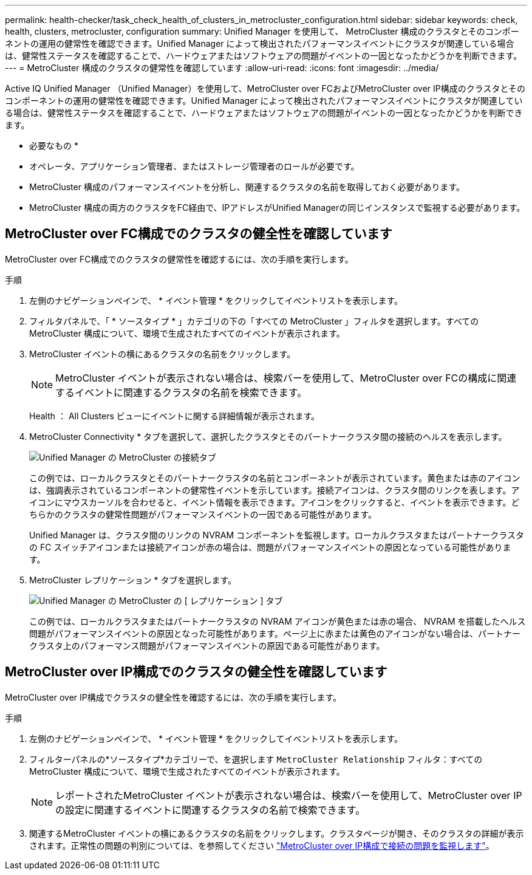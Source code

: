 ---
permalink: health-checker/task_check_health_of_clusters_in_metrocluster_configuration.html 
sidebar: sidebar 
keywords: check, health, clusters, metrocluster, configuration 
summary: Unified Manager を使用して、 MetroCluster 構成のクラスタとそのコンポーネントの運用の健常性を確認できます。Unified Manager によって検出されたパフォーマンスイベントにクラスタが関連している場合は、健常性ステータスを確認することで、ハードウェアまたはソフトウェアの問題がイベントの一因となったかどうかを判断できます。 
---
= MetroCluster 構成のクラスタの健常性を確認しています
:allow-uri-read: 
:icons: font
:imagesdir: ../media/


[role="lead"]
Active IQ Unified Manager （Unified Manager）を使用して、MetroCluster over FCおよびMetroCluster over IP構成のクラスタとそのコンポーネントの運用の健常性を確認できます。Unified Manager によって検出されたパフォーマンスイベントにクラスタが関連している場合は、健常性ステータスを確認することで、ハードウェアまたはソフトウェアの問題がイベントの一因となったかどうかを判断できます。

* 必要なもの *

* オペレータ、アプリケーション管理者、またはストレージ管理者のロールが必要です。
* MetroCluster 構成のパフォーマンスイベントを分析し、関連するクラスタの名前を取得しておく必要があります。
* MetroCluster 構成の両方のクラスタをFC経由で、IPアドレスがUnified Managerの同じインスタンスで監視する必要があります。




== MetroCluster over FC構成でのクラスタの健全性を確認しています

MetroCluster over FC構成でのクラスタの健常性を確認するには、次の手順を実行します。

.手順
. 左側のナビゲーションペインで、 * イベント管理 * をクリックしてイベントリストを表示します。
. フィルタパネルで、「 * ソースタイプ * 」カテゴリの下の「すべての MetroCluster 」フィルタを選択します。すべてのMetroCluster 構成について、環境で生成されたすべてのイベントが表示されます。
. MetroCluster イベントの横にあるクラスタの名前をクリックします。
+
[NOTE]
====
MetroCluster イベントが表示されない場合は、検索バーを使用して、MetroCluster over FCの構成に関連するイベントに関連するクラスタの名前を検索できます。

====
+
Health ： All Clusters ビューにイベントに関する詳細情報が表示されます。

. MetroCluster Connectivity * タブを選択して、選択したクラスタとそのパートナークラスタ間の接続のヘルスを表示します。
+
image::../media/opm_um_mcc_connectivity_tab_png.gif[Unified Manager の MetroCluster の接続タブ]

+
この例では、ローカルクラスタとそのパートナークラスタの名前とコンポーネントが表示されています。黄色または赤のアイコンは、強調表示されているコンポーネントの健常性イベントを示しています。接続アイコンは、クラスタ間のリンクを表します。アイコンにマウスカーソルを合わせると、イベント情報を表示できます。アイコンをクリックすると、イベントを表示できます。どちらかのクラスタの健常性問題がパフォーマンスイベントの一因である可能性があります。

+
Unified Manager は、クラスタ間のリンクの NVRAM コンポーネントを監視します。ローカルクラスタまたはパートナークラスタの FC スイッチアイコンまたは接続アイコンが赤の場合は、問題がパフォーマンスイベントの原因となっている可能性があります。

. MetroCluster レプリケーション * タブを選択します。
+
image::../media/opm_um_mcc_replication_tab_png.gif[Unified Manager の MetroCluster の [ レプリケーション ] タブ]

+
この例では、ローカルクラスタまたはパートナークラスタの NVRAM アイコンが黄色または赤の場合、 NVRAM を搭載したヘルス問題がパフォーマンスイベントの原因となった可能性があります。ページ上に赤または黄色のアイコンがない場合は、パートナークラスタ上のパフォーマンス問題がパフォーマンスイベントの原因である可能性があります。





== MetroCluster over IP構成でのクラスタの健全性を確認しています

MetroCluster over IP構成でクラスタの健全性を確認するには、次の手順を実行します。

.手順
. 左側のナビゲーションペインで、 * イベント管理 * をクリックしてイベントリストを表示します。
. フィルターパネルの*ソースタイプ*カテゴリーで、を選択します `MetroCluster Relationship` フィルタ：すべてのMetroCluster 構成について、環境で生成されたすべてのイベントが表示されます。
+
[NOTE]
====
レポートされたMetroCluster イベントが表示されない場合は、検索バーを使用して、MetroCluster over IPの設定に関連するイベントに関連するクラスタの名前で検索できます。

====
. 関連するMetroCluster イベントの横にあるクラスタの名前をクリックします。クラスタページが開き、そのクラスタの詳細が表示されます。正常性の問題の判別については、を参照してください link:../storage-mgmt/task_monitor_metrocluster_configurations.html["MetroCluster over IP構成で接続の問題を監視します"]。


